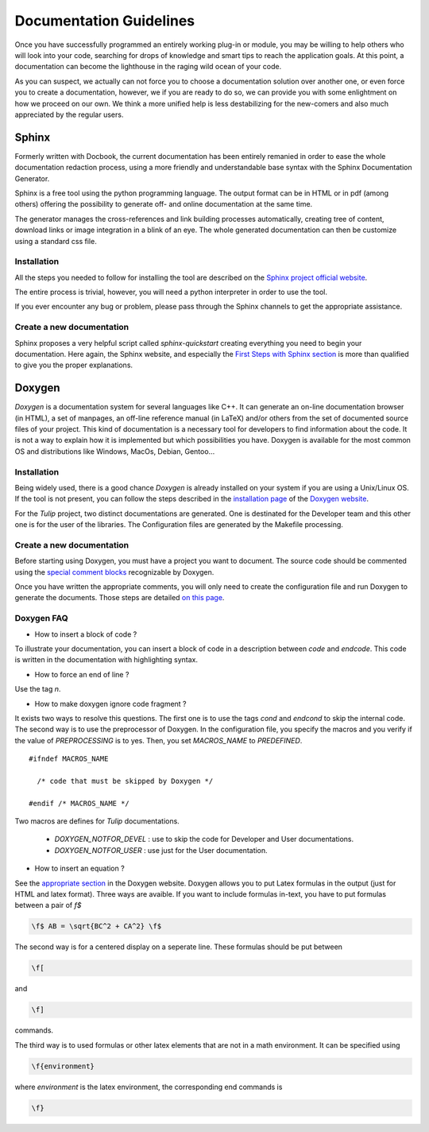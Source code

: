 .. _doc-guidelines:

************************
Documentation Guidelines
************************

Once you have successfully programmed an entirely working plug-in or module, you may be willing to help others who will look into your code, searching for drops of knowledge and smart tips to reach the application goals. At this point, a documentation can become the lighthouse in the raging wild ocean of your code.

As you can suspect, we actually can not force you to choose a documentation solution over another one, or even force you to create a documentation, however, we if you are ready to do so, we can provide you with some enlightment on how we proceed on our own. We think a more unified help is less destabilizing for the new-comers and also much appreciated by the regular users.

.. _doc_sphinx:

Sphinx
======

Formerly written with Docbook, the current documentation has been entirely remanied in order to ease the whole documentation redaction process, using a more friendly and understandable base syntax with the Sphinx Documentation Generator.

Sphinx is a free tool using the python programming language. The output format can be in HTML or in pdf (among others) offering the possibility to generate off- and online documentation at the same time.

The generator manages the cross-references and link building processes automatically, creating tree of content, download links or image integration in a blink of an eye. The whole generated documentation can then be customize using a standard css file.

   
.. _doc_sphinx_install:

Installation
------------

All the steps you needed to follow for installing the tool are described on the `Sphinx project official website <http://sphinx-doc.org/index.html>`_. 

The entire process is trivial, however, you will need a python interpreter in order to use the tool.

If you ever encounter any bug or problem, please pass through the Sphinx channels to get the appropriate assistance.


.. _doc_sphinx_creation:

Create a new documentation
--------------------------

Sphinx proposes a very helpful script called *sphinx-quickstart* creating everything you need to begin your documentation. Here again, the Sphinx website, and especially the `First Steps with Sphinx section <http://sphinx-doc.org/tutorial.html>`_ is more than qualified to give you the proper explanations.


.. _doc_doxygen:

Doxygen
=======

*Doxygen* is a documentation system for several languages like C++. It can generate an on-line documentation browser (in HTML), a set of manpages, an off-line reference manual (in LaTeX) and/or others from the set of documented source files of your project. This kind of documentation is a necessary tool for developers to find information about the code. It is not a way to explain how it is implemented but which possibilities you have. Doxygen is available for the most common OS and distributions like Windows, MacOs, Debian, Gentoo...
	

.. _doc_doxygen_install:

Installation
------------

Being widely used, there is a good chance *Doxygen* is already installed on your system if you are using a Unix/Linux OS. If the tool is not present, you can follow the steps described in the `installation page <http://www.stack.nl/~dimitri/doxygen/manual/install.html>`_ of the `Doxygen website <http://www.stack.nl/~dimitri/doxygen>`_.

For the *Tulip* project, two distinct documentations are generated. One is destinated for the Developer team and this other one is for the user of the libraries. The Configuration files are generated by the Makefile processing.


.. _doc_doxygen_creation:

Create a new documentation
--------------------------
        
Before starting using Doxygen, you must have a project you want to document. The source code should be commented using the `special comment blocks <http://www.stack.nl/~dimitri/doxygen/manual/docblocks.html#specialblock>`_ recognizable by Doxygen.

Once you have written the appropriate comments, you will only need to create the configuration file and run Doxygen to generate the documents. Those steps are detailed `on this page <http://www.stack.nl/~dimitri/doxygen/manual/starting.html>`_.

  
	

.. _dow-faqs:

Doxygen FAQ
-----------

* How to insert a block of code ?

To illustrate your documentation, you can insert a block of code in a description between *\code* and *\endcode*. This code is written in the documentation with highlighting syntax.

* How to force an end of line ?

Use the tag *\n*.

* How to make doxygen ignore code fragment ?

It exists two ways to resolve this questions. The first one is to use the tags *\cond* and *\endcond* to skip the internal code. The second way is to use the preprocessor of Doxygen. In the configuration file, you specify the macros and you verify if the value of *PREPROCESSING* is to yes. Then, you set *MACROS_NAME* to *PREDEFINED*. ::

  #ifndef MACROS_NAME

    /* code that must be skipped by Doxygen */

  #endif /* MACROS_NAME */

Two macros are defines for *Tulip* documentations.
            
  * *DOXYGEN_NOTFOR_DEVEL* : use to skip the code for Developer and User documentations.
  * *DOXYGEN_NOTFOR_USER* : use just for the User documentation.
            
* How to insert an equation ?

See the `appropriate section <http://www.stack.nl/~dimitri/doxygen/formulas.html>`_ in the Doxygen website. Doxygen allows you to put Latex formulas in the output (just for HTML and latex format). Three ways are avaible. If you want to include formulas in-text, you have to put formulas between a pair of *\f$*

.. code-block:: latex

  \f$ AB = \sqrt{BC^2 + CA^2} \f$

The second way is for a centered display on a seperate line. These formulas should be put between

.. code-block:: latex

  \f[

and

.. code-block:: latex

  \f]

commands.

The third way is to used formulas or other latex elements that are not in a math environment. It can be specified using

.. code-block:: latex

  \f{environment}

where *environment* is the latex environment, the corresponding end commands is

.. code-block:: latex

  \f}

